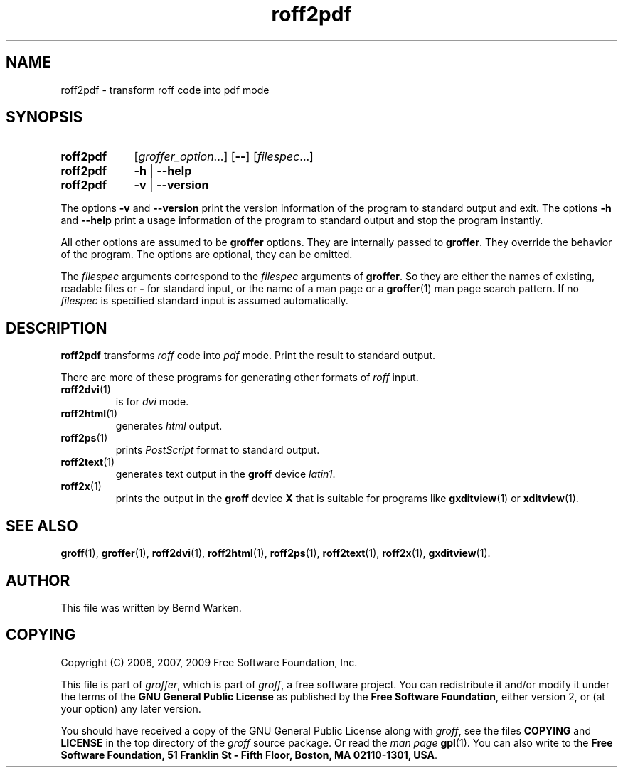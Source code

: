 .ig
roff2pdf.1 - man page for roff2pdf (section 1).

Source file position: <groff_source_top>/contrib/groffer/roff2.man
Installed position:   $prefix/share/man/man1/roff2pdf.1

Last update: 5 Jan 2009
Simplified to use .SY/.OP/.YS
..
.
.
.de au
This file was written by Bernd Warken.
..
.
.
.de co
Copyright (C) 2006, 2007, 2009 Free Software Foundation, Inc.
.
.P
This file is part of
.IR \%groffer ,
which is part of
.IR \%groff ,
a free software project.
.
You can redistribute it and/or modify it under the terms of the
.nh
.B "GNU General Public License"
.hy
as published by the
.nh
.BR "Free Software Foundation" ,
.hy
either version\~2, or (at your option) any later version.
.
.P
You should have received a copy of the \f[CR]GNU General Public
License\f[] along with
.IR groff ,
see the files \%\f[CB]COPYING\f[] and \%\f[CB]LICENSE\f[] in the top
directory of the
.I groff
source package.
.
Or read the
.I man\~page
.BR gpl (1).
You can also write to the
.nh
.B "Free Software Foundation, 51 Franklin St - Fifth Floor, Boston,"
.BR "MA 02110-1301, USA" .
.hy
..
.
.
.TH roff2pdf 1 "25 April 2010" "Groff Version 1.20.1"
.SH NAME
roff2pdf \- transform roff code into pdf mode
.
.
.\" --------------------------------------------------------------------
.SH "SYNOPSIS"
.
.SY roff2pdf
.RI [ \%groffer_option .\|.\|.\&]
.OP \-\-
.RI [ \%filespec .\|.\|.\&]
.
.SY roff2pdf
.B \-h
|
.B \-\-help
.
.SY roff2pdf
.B \-v
|
.B \-\-version
.YS
.
.P
The options
.B \-v
and
.B \%\-\-version
print the version information of the program to standard output and exit.
.
The options
.B \-h
and
.B \-\-help
print a usage information of the program to standard output and stop
the program instantly.
.
.
.P
All other options are assumed to be
.B \%groffer
options.
.
They are internally passed to
.BR \%groffer .
They override the behavior of the program.
.
The options are optional, they can be omitted.
.
.
.P
The
.I \%filespec
arguments correspond to the
.I \%filespec
arguments of
.BR \%groffer .
So they are either the names of existing, readable files or
.B \-
for standard input, or the name of a man page or a
.BR \%groffer (1)
man page search pattern.
.
If no
.I \%filespec
is specified standard input is assumed automatically.
.
.
.\" --------------------------------------------------------------------
.SH DESCRIPTION
.
.B \%roff2pdf
transforms
.I roff
code into
.ie 'pdf'x' \{\
.  I X
mode corresponding to the
.  I groff
devices
.  BR X *;
this mode is suitable for
.  BR \%gxditview (1).
.\}
.el \{\
.  I \%pdf
mode.
.\}
.
Print the result to standard output.
.
.
.P
There are more of these programs for generating other formats of
.I \%roff
input.
.
.if !'pdf'dvi' \{\
.  TP
.  BR \%roff2dvi (1)
is for
.  I dvi
mode.
.\}
.
.if !'pdf'html' \{\
.  TP
.  BR \%roff2html (1)
generates
.  I html
output.
.\}
.
.if !'pdf'pdf' \{\
.  TP
.  BR \%roff2pdf (1)
outputs
.  I pdf
mode.
.\}
.
.if !'pdf'ps' \{\
.  TP
.  BR \%roff2ps (1)
prints
.  I \%PostScript
format to standard output.
.\}
.
.if !'pdf'text' \{\
.  TP
.  BR \%roff2text (1)
generates text output in the
.  B groff
device
.  IR latin1 .
.\}
.
.if !'pdf'x' \{\
.  TP
.  BR \%roff2x (1)
prints the output in the
.  B groff
device
.  B X
that is suitable for programs like
.  BR \%gxditview (1)
or
.  BR \%xditview (1).
.\}
.
.
.\" --------------------------------------------------------------------
.SH "SEE ALSO"
.\" --------------------------------------------------------------------
.
.BR \%groff (1),
.BR \%groffer (1),
.if !'pdf'dvi' \
.  BR \%roff2dvi (1),
.if !'pdf'html' \
.  BR \%roff2html (1),
.if !'pdf'pdf' \
.  BR \%roff2pdf (1),
.if !'pdf'ps' \
.  BR \%roff2ps (1),
.if !'pdf'text' \
.  BR \%roff2text (1),
.if !'pdf'x' \
.  BR \%roff2x (1),
.BR \%gxditview (1).
.
.
.\" --------------------------------------------------------------------
.SH "AUTHOR"
.\" --------------------------------------------------------------------
.au
.
.
.\" --------------------------------------------------------------------
.SH "COPYING"
.\" --------------------------------------------------------------------
.co
.
.
.\" --------------------------------------------------------------------
.\" Emacs settings
.\" --------------------------------------------------------------------
.
.\" Local Variables:
.\" mode: nroff
.\" End:
